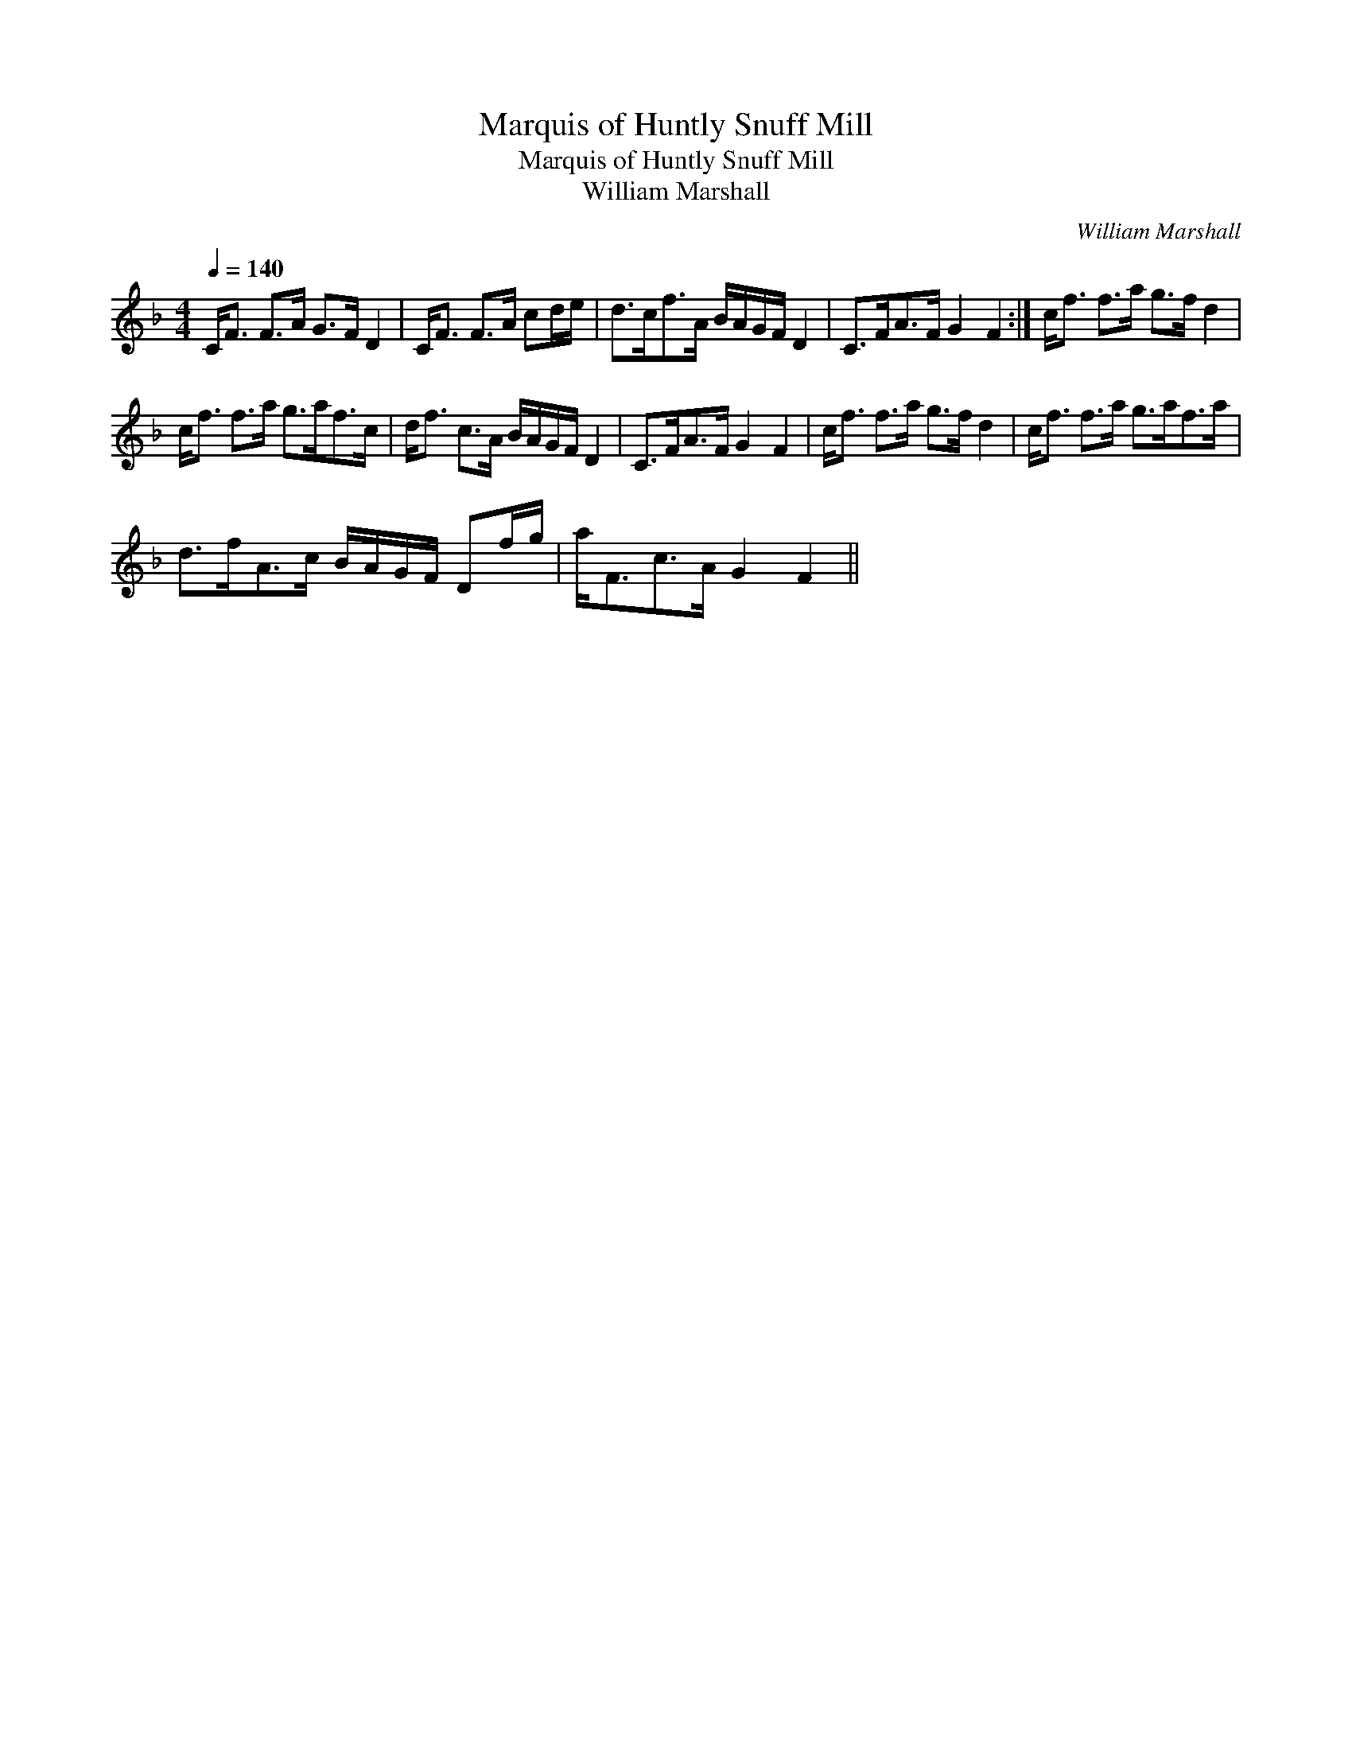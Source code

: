 X:1
T:Marquis of Huntly Snuff Mill
T:Marquis of Huntly Snuff Mill
T:William Marshall
C:William Marshall
L:1/8
Q:1/4=140
M:4/4
K:F
V:1 treble 
V:1
 C<F F>A G>F D2 | C<F F>A cd/e/ | d>cf>A B/A/G/F/ D2 | C>FA>F G2 F2 :| c<f f>a g>f d2 | %5
 c<f f>a g>af>c | d<f c>A B/A/G/F/ D2 | C>FA>F G2 F2 | c<f f>a g>f d2 | c<f f>a g>af>a | %10
 d>fA>c B/A/G/F/ Df/g/ | a<Fc>A G2 F2 || %12

